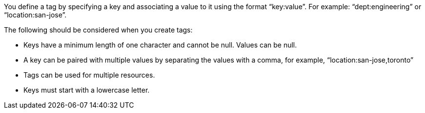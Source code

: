 You define a tag by specifying a key and associating a value to it using the format "`key:value`".  For example: "`dept:engineering`" or "`location:san-jose`".  

The following should be considered when you create tags:

* Keys have a minimum length of one character and cannot be null.  Values can be null.
* A key can be paired with multiple values by separating the values with a comma, for example, "`location:san-jose,toronto`"
* Tags can be used for multiple resources.
* Keys must start with a lowercase letter.
// 2023 Oct 24, ONTAPDOC-1149
